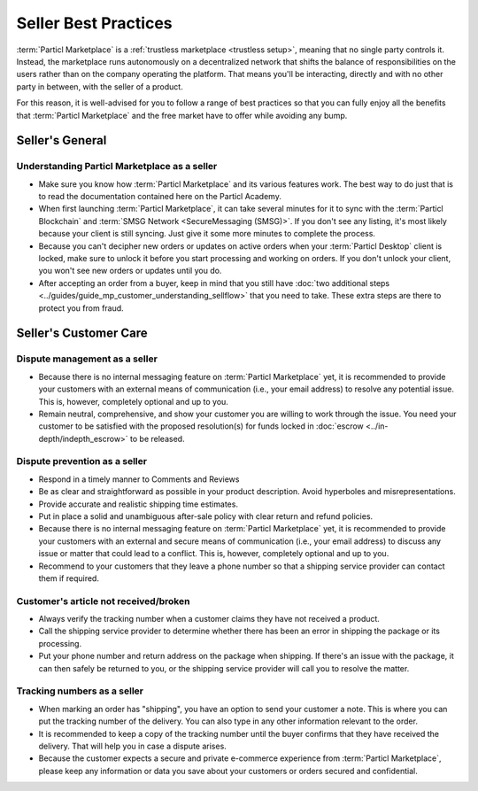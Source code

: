 Seller Best Practices
=====================

:term:`Particl Marketplace` is a :ref:`trustless marketplace <trustless setup>`, meaning that no single party controls it. Instead, the marketplace runs autonomously on a decentralized network that shifts the balance of responsibilities on the users rather than on the company operating the platform. That means you'll be interacting, directly and with no other party in between, with the seller of a product.

For this reason, it is well-advised for you to follow a range of best practices so that you can fully enjoy all the benefits that :term:`Particl Marketplace` and the free market have to offer while avoiding any bump.

Seller's General
----------------

Understanding Particl Marketplace as a seller
~~~~~~~~~~~~~~~~~~~~~~~~~~~~~~~~~~~~~~~~~~~~~

- Make sure you know how :term:`Particl Marketplace` and its various features work. The best way to do just that is to read the documentation contained here on the Particl Academy.
- When first launching :term:`Particl Marketplace`, it can take several minutes for it to sync with the :term:`Particl Blockchain` and :term:`SMSG Network <SecureMessaging (SMSG)>`. If you don't see any listing, it's most likely because your client is still syncing. Just give it some more minutes to complete the process.
- Because you can't decipher new orders or updates on active orders when your :term:`Particl Desktop` client is locked, make sure to unlock it before you start processing and working on orders. If you don't unlock your client, you won't see new orders or updates until you do.
- After accepting an order from a buyer, keep in mind that you still have :doc:`two additional steps <../guides/guide_mp_customer_understanding_sellflow>` that you need to take. These extra steps are there to protect you from fraud.

Seller's Customer Care
----------------------

Dispute management as a seller
~~~~~~~~~~~~~~~~~~~~~~~~~~~~~~

- Because there is no internal messaging feature on :term:`Particl Marketplace` yet, it is recommended to provide your customers with an external means of communication (i.e., your email address) to resolve any potential issue. This is, however, completely optional and up to you.
- Remain neutral, comprehensive, and show your customer you are willing to work through the issue. You need your customer to be satisfied with the proposed resolution(s) for funds locked in :doc:`escrow <../in-depth/indepth_escrow>` to be released.

Dispute prevention as a seller
~~~~~~~~~~~~~~~~~~~~~~~~~~~~~~

- Respond in a timely manner to Comments and Reviews
- Be as clear and straightforward as possible in your product description. Avoid hyperboles and misrepresentations.
- Provide accurate and realistic shipping time estimates.
- Put in place a solid and unambiguous after-sale policy with clear return and refund policies.
- Because there is no internal messaging feature on :term:`Particl Marketplace` yet, it is recommended to provide your customers with an external and secure means of communication (i.e., your email address) to discuss any issue or matter that could lead to a conflict. This is, however, completely optional and up to you.
- Recommend to your customers that they leave a phone number so that a shipping service provider can contact them if required.

Customer's article not received/broken
~~~~~~~~~~~~~~~~~~~~~~~~~~~~~~~~~~~~~~

- Always verify the tracking number when a customer claims they have not received a product.
- Call the shipping service provider to determine whether there has been an error in shipping the package or its processing.
- Put your phone number and return address on the package when shipping. If there's an issue with the package, it can then safely be returned to you, or the shipping service provider will call you to resolve the matter.


Tracking numbers as a seller
~~~~~~~~~~~~~~~~~~~~~~~~~~~~

- When marking an order has "shipping", you have an option to send your customer a note. This is where you can put the tracking number of the delivery. You can also type in any other information relevant to the order.
- It is recommended to keep a copy of the tracking number until the buyer confirms that they have received the delivery. That will help you in case a dispute arises.
- Because the customer expects a secure and private e-commerce experience from :term:`Particl Marketplace`, please keep any information or data you save about your customers or orders secured and confidential.